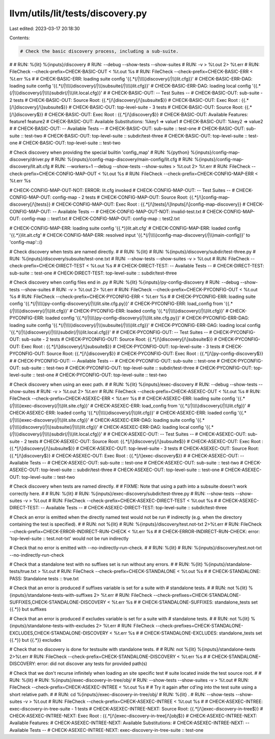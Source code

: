 llvm/utils/lit/tests/discovery.py
=================================

Last edited: 2023-03-17 20:18:30

Contents:

.. code-block:: py

    # Check the basic discovery process, including a sub-suite.
#
# RUN: %{lit} %{inputs}/discovery \
# RUN:   --debug --show-tests --show-suites \
# RUN:   -v > %t.out 2> %t.err
# RUN: FileCheck --check-prefix=CHECK-BASIC-OUT < %t.out %s
# RUN: FileCheck --check-prefix=CHECK-BASIC-ERR < %t.err %s
#
# CHECK-BASIC-ERR: loading suite config '{{.*(/|\\\\)discovery(/|\\\\)lit.cfg}}'
# CHECK-BASIC-ERR-DAG: loading suite config '{{.*(/|\\\\)discovery(/|\\\\)subsuite(/|\\\\)lit.cfg}}'
# CHECK-BASIC-ERR-DAG: loading local config '{{.*(/|\\\\)discovery(/|\\\\)subdir(/|\\\\)lit.local.cfg}}'
#
# CHECK-BASIC-OUT: -- Test Suites --
# CHECK-BASIC-OUT:   sub-suite - 2 tests
# CHECK-BASIC-OUT:     Source Root: {{.*[/\\]discovery[/\\]subsuite$}}
# CHECK-BASIC-OUT:     Exec Root  : {{.*[/\\]discovery[/\\]subsuite$}}
# CHECK-BASIC-OUT:   top-level-suite - 3 tests
# CHECK-BASIC-OUT:     Source Root: {{.*[/\\]discovery$}}
# CHECK-BASIC-OUT:     Exec Root  : {{.*[/\\]discovery$}}
# CHECK-BASIC-OUT:     Available Features: feature1 feature2
# CHECK-BASIC-OUT:     Available Substitutions: %key1 => value1
# CHECK-BASIC-OUT:                              %key2 => value2
#
# CHECK-BASIC-OUT: -- Available Tests --
# CHECK-BASIC-OUT: sub-suite :: test-one
# CHECK-BASIC-OUT: sub-suite :: test-two
# CHECK-BASIC-OUT: top-level-suite :: subdir/test-three
# CHECK-BASIC-OUT: top-level-suite :: test-one
# CHECK-BASIC-OUT: top-level-suite :: test-two

# Check discovery when providing the special builtin 'config_map'
# RUN: %{python} %{inputs}/config-map-discovery/driver.py \
# RUN:           %{inputs}/config-map-discovery/main-config/lit.cfg \
# RUN:           %{inputs}/config-map-discovery/lit.alt.cfg \
# RUN:           --workers=1 --debug --show-tests --show-suites > %t.out 2> %t.err
# RUN: FileCheck --check-prefix=CHECK-CONFIG-MAP-OUT < %t.out %s
# RUN: FileCheck --check-prefix=CHECK-CONFIG-MAP-ERR < %t.err %s

# CHECK-CONFIG-MAP-OUT-NOT: ERROR: lit.cfg invoked
# CHECK-CONFIG-MAP-OUT: -- Test Suites --
# CHECK-CONFIG-MAP-OUT:   config-map - 2 tests
# CHECK-CONFIG-MAP-OUT:     Source Root: {{.*[/\\]config-map-discovery[/\\]tests}}
# CHECK-CONFIG-MAP-OUT:     Exec Root  : {{.*[/\\]tests[/\\]Inputs[/\\]config-map-discovery}}
# CHECK-CONFIG-MAP-OUT: -- Available Tests --
# CHECK-CONFIG-MAP-OUT-NOT: invalid-test.txt
# CHECK-CONFIG-MAP-OUT:   config-map :: test1.txt
# CHECK-CONFIG-MAP-OUT:   config-map :: test2.txt

# CHECK-CONFIG-MAP-ERR: loading suite config '{{.*}}lit.alt.cfg'
# CHECK-CONFIG-MAP-ERR: loaded config '{{.*}}lit.alt.cfg'
# CHECK-CONFIG-MAP-ERR: resolved input '{{.*(/|\\\\)config-map-discovery(/|\\\\)main-config}}' to 'config-map'::()


# Check discovery when tests are named directly.
#
# RUN: %{lit} \
# RUN:     %{inputs}/discovery/subdir/test-three.py \
# RUN:     %{inputs}/discovery/subsuite/test-one.txt \
# RUN:   --show-tests --show-suites -v > %t.out
# RUN: FileCheck --check-prefix=CHECK-DIRECT-TEST < %t.out %s
#
# CHECK-DIRECT-TEST: -- Available Tests --
# CHECK-DIRECT-TEST: sub-suite :: test-one
# CHECK-DIRECT-TEST: top-level-suite :: subdir/test-three

# Check discovery when config files end in .py
# RUN: %{lit} %{inputs}/py-config-discovery \
# RUN:   --debug --show-tests --show-suites \
# RUN:   -v > %t.out 2> %t.err
# RUN: FileCheck --check-prefix=CHECK-PYCONFIG-OUT < %t.out %s
# RUN: FileCheck --check-prefix=CHECK-PYCONFIG-ERR < %t.err %s
#
# CHECK-PYCONFIG-ERR: loading suite config '{{.*(/|\\\\)py-config-discovery(/|\\\\)lit.site.cfg.py}}'
# CHECK-PYCONFIG-ERR: load_config from '{{.*(/|\\\\)discovery(/|\\\\)lit.cfg}}'
# CHECK-PYCONFIG-ERR: loaded config '{{.*(/|\\\\)discovery(/|\\\\)lit.cfg}}'
# CHECK-PYCONFIG-ERR: loaded config '{{.*(/|\\\\)py-config-discovery(/|\\\\)lit.site.cfg.py}}'
# CHECK-PYCONFIG-ERR-DAG: loading suite config '{{.*(/|\\\\)discovery(/|\\\\)subsuite(/|\\\\)lit.cfg}}'
# CHECK-PYCONFIG-ERR-DAG: loading local config '{{.*(/|\\\\)discovery(/|\\\\)subdir(/|\\\\)lit.local.cfg}}'
#
# CHECK-PYCONFIG-OUT: -- Test Suites --
# CHECK-PYCONFIG-OUT:   sub-suite - 2 tests
# CHECK-PYCONFIG-OUT:     Source Root: {{.*[/\\]discovery[/\\]subsuite$}}
# CHECK-PYCONFIG-OUT:     Exec Root  : {{.*[/\\]discovery[/\\]subsuite$}}
# CHECK-PYCONFIG-OUT:   top-level-suite - 3 tests
# CHECK-PYCONFIG-OUT:     Source Root: {{.*[/\\]discovery$}}
# CHECK-PYCONFIG-OUT:     Exec Root  : {{.*[/\\]py-config-discovery$}}
#
# CHECK-PYCONFIG-OUT: -- Available Tests --
# CHECK-PYCONFIG-OUT: sub-suite :: test-one
# CHECK-PYCONFIG-OUT: sub-suite :: test-two
# CHECK-PYCONFIG-OUT: top-level-suite :: subdir/test-three
# CHECK-PYCONFIG-OUT: top-level-suite :: test-one
# CHECK-PYCONFIG-OUT: top-level-suite :: test-two

# Check discovery when using an exec path.
#
# RUN: %{lit} %{inputs}/exec-discovery \
# RUN:   --debug --show-tests --show-suites \
# RUN:   -v > %t.out 2> %t.err
# RUN: FileCheck --check-prefix=CHECK-ASEXEC-OUT < %t.out %s
# RUN: FileCheck --check-prefix=CHECK-ASEXEC-ERR < %t.err %s
#
# CHECK-ASEXEC-ERR: loading suite config '{{.*(/|\\\\)exec-discovery(/|\\\\)lit.site.cfg}}'
# CHECK-ASEXEC-ERR: load_config from '{{.*(/|\\\\)discovery(/|\\\\)lit.cfg}}'
# CHECK-ASEXEC-ERR: loaded config '{{.*(/|\\\\)discovery(/|\\\\)lit.cfg}}'
# CHECK-ASEXEC-ERR: loaded config '{{.*(/|\\\\)exec-discovery(/|\\\\)lit.site.cfg}}'
# CHECK-ASEXEC-ERR-DAG: loading suite config '{{.*(/|\\\\)discovery(/|\\\\)subsuite(/|\\\\)lit.cfg}}'
# CHECK-ASEXEC-ERR-DAG: loading local config '{{.*(/|\\\\)discovery(/|\\\\)subdir(/|\\\\)lit.local.cfg}}'
#
# CHECK-ASEXEC-OUT: -- Test Suites --
# CHECK-ASEXEC-OUT:   sub-suite - 2 tests
# CHECK-ASEXEC-OUT:     Source Root: {{.*[/\\]discovery[/\\]subsuite$}}
# CHECK-ASEXEC-OUT:     Exec Root  : {{.*[/\\]discovery[/\\]subsuite$}}
# CHECK-ASEXEC-OUT:   top-level-suite - 3 tests
# CHECK-ASEXEC-OUT:     Source Root: {{.*[/\\]discovery$}}
# CHECK-ASEXEC-OUT:     Exec Root  : {{.*[/\\]exec-discovery$}}
#
# CHECK-ASEXEC-OUT: -- Available Tests --
# CHECK-ASEXEC-OUT: sub-suite :: test-one
# CHECK-ASEXEC-OUT: sub-suite :: test-two
# CHECK-ASEXEC-OUT: top-level-suite :: subdir/test-three
# CHECK-ASEXEC-OUT: top-level-suite :: test-one
# CHECK-ASEXEC-OUT: top-level-suite :: test-two

# Check discovery when tests are named directly.
#
# FIXME: Note that using a path into a subsuite doesn't work correctly here.
#
# RUN: %{lit} \
# RUN:     %{inputs}/exec-discovery/subdir/test-three.py \
# RUN:   --show-tests --show-suites -v > %t.out
# RUN: FileCheck --check-prefix=CHECK-ASEXEC-DIRECT-TEST < %t.out %s
#
# CHECK-ASEXEC-DIRECT-TEST: -- Available Tests --
# CHECK-ASEXEC-DIRECT-TEST: top-level-suite :: subdir/test-three

# Check an error is emitted when the directly named test would not be run
# indirectly (e.g. when the directory containing the test is specified).
#
# RUN: not %{lit} \
# RUN:     %{inputs}/discovery/test.not-txt 2>%t.err
# RUN: FileCheck --check-prefix=CHECK-ERROR-INDIRECT-RUN-CHECK < %t.err %s
#
# CHECK-ERROR-INDIRECT-RUN-CHECK: error: 'top-level-suite :: test.not-txt' would not be run indirectly

# Check that no error is emitted with --no-indirectly-run-check.
#
# RUN: %{lit} \
# RUN:     %{inputs}/discovery/test.not-txt --no-indirectly-run-check

# Check that a standalone test with no suffixes set is run without any errors.
#
# RUN: %{lit} %{inputs}/standalone-tests/true.txt > %t.out
# RUN: FileCheck --check-prefix=CHECK-STANDALONE < %t.out %s
#
# CHECK-STANDALONE: PASS: Standalone tests :: true.txt

# Check that an error is produced if suffixes variable is set for a suite with
# standalone tests.
#
# RUN: not %{lit} %{inputs}/standalone-tests-with-suffixes 2> %t.err
# RUN: FileCheck --check-prefixes=CHECK-STANDALONE-SUFFIXES,CHECK-STANDALONE-DISCOVERY < %t.err %s
#
# CHECK-STANDALONE-SUFFIXES: standalone_tests set {{.*}} but suffixes

# Check that an error is produced if excludes variable is set for a suite with
# standalone tests.
#
# RUN: not %{lit} %{inputs}/standalone-tests-with-excludes 2> %t.err
# RUN: FileCheck --check-prefixes=CHECK-STANDALONE-EXCLUDES,CHECK-STANDALONE-DISCOVERY < %t.err %s
#
# CHECK-STANDALONE-EXCLUDES: standalone_tests set {{.*}} but {{.*}} excludes

# Check that no discovery is done for testsuite with standalone tests.
#
# RUN: not %{lit} %{inputs}/standalone-tests 2>%t.err
# RUN: FileCheck --check-prefix=CHECK-STANDALONE-DISCOVERY < %t.err %s
#
# CHECK-STANDALONE-DISCOVERY: error: did not discover any tests for provided path(s)

# Check that we don't recurse infinitely when loading an site specific test
# suite located inside the test source root.
#
# RUN: %{lit} \
# RUN:     %{inputs}/exec-discovery-in-tree/obj/ \
# RUN:   --show-tests --show-suites -v > %t.out
# RUN: FileCheck --check-prefix=CHECK-ASEXEC-INTREE < %t.out %s
#
# Try it again after cd'ing into the test suite using a short relative path.
#
# RUN: cd %{inputs}/exec-discovery-in-tree/obj/
# RUN: %{lit} . \
# RUN:   --show-tests --show-suites -v > %t.out
# RUN: FileCheck --check-prefix=CHECK-ASEXEC-INTREE < %t.out %s
#
#      CHECK-ASEXEC-INTREE:   exec-discovery-in-tree-suite - 1 tests
# CHECK-ASEXEC-INTREE-NEXT:     Source Root: {{.*[/\\]exec-discovery-in-tree$}}
# CHECK-ASEXEC-INTREE-NEXT:     Exec Root  : {{.*[/\\]exec-discovery-in-tree[/\\]obj$}}
# CHECK-ASEXEC-INTREE-NEXT:     Available Features:
# CHECK-ASEXEC-INTREE-NEXT:     Available Substitutions:
# CHECK-ASEXEC-INTREE-NEXT: -- Available Tests --
# CHECK-ASEXEC-INTREE-NEXT: exec-discovery-in-tree-suite :: test-one


